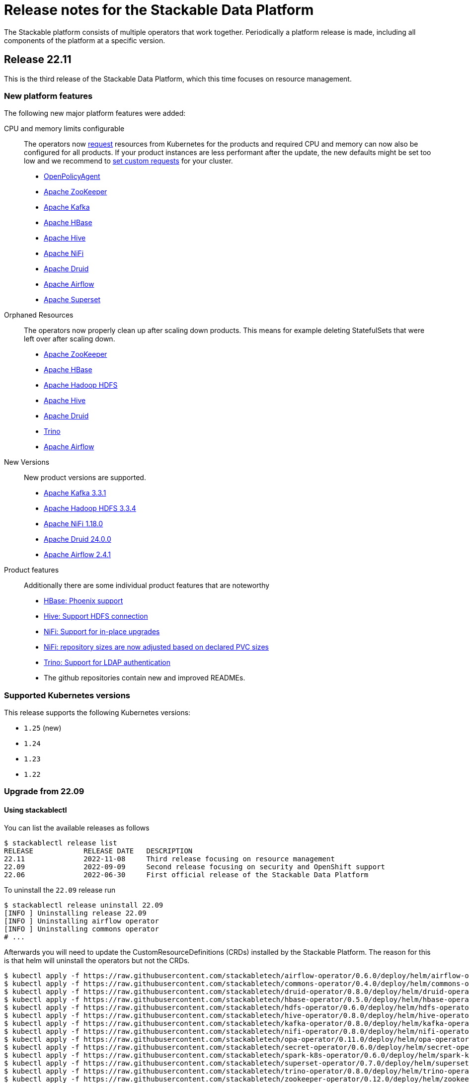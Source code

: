 = Release notes for the Stackable Data Platform

The Stackable platform consists of multiple operators that work together.
Periodically a platform release is made, including all components of the platform at a specific version.

== Release 22.11
This is the third release of the Stackable Data Platform, which this time focuses on resource management.

=== New platform features
The following new major platform features were added:

CPU and memory limits configurable::
The operators now https://kubernetes.io/docs/concepts/configuration/manage-resources-containers/[request] resources from Kubernetes for the products and required CPU and memory can now also be configured for all products. If your product instances are less performant after the update, the new defaults might be set too low and we recommend to https://docs.stackable.tech/kafka/stable/usage.html#_resource_requests[set custom requests] for your cluster.

* https://github.com/stackabletech/opa-operator/pull/347[OpenPolicyAgent]
* https://github.com/stackabletech/zookeeper-operator/pull/563[Apache ZooKeeper]
* https://github.com/stackabletech/kafka-operator/pull/485[Apache Kafka]
* https://github.com/stackabletech/hbase-operator/pull/245[Apache HBase]
* https://github.com/stackabletech/hive-operator/pull/242[Apache Hive]
* https://github.com/stackabletech/nifi-operator/pull/353[Apache NiFi]
* https://github.com/stackabletech/druid-operator/pull/298[Apache Druid]
* https://github.com/stackabletech/airflow-operator/pull/167[Apache Airflow]
* https://github.com/stackabletech/superset-operator/pull/273[Apache Superset]

Orphaned Resources::
The operators now properly clean up after scaling down products. This means for example deleting StatefulSets that were left over after scaling down.

* https://github.com/stackabletech/zookeeper-operator/pull/569[Apache ZooKeeper]
* https://github.com/stackabletech/hbase-operator/pull/215[Apache HBase]
* https://github.com/stackabletech/hdfs-operator/pull/249[Apache Hadoop HDFS]
* https://github.com/stackabletech/hive-operator/pull/254[Apache Hive]
* https://github.com/stackabletech/druid-operator/pull/310[Apache Druid]
* https://github.com/stackabletech/trino-operator/pull/310[Trino]
* https://github.com/stackabletech/airflow-operator/pull/174[Apache Airflow]

New Versions::
New product versions are supported.

* https://github.com/stackabletech/kafka-operator/pull/492[Apache Kafka 3.3.1]
* https://github.com/stackabletech/hdfs-operator/pull/250[Apache Hadoop HDFS 3.3.4]
* https://github.com/stackabletech/nifi-operator/pull/360[Apache NiFi 1.18.0]
* https://github.com/stackabletech/druid-operator/pull/317[Apache Druid 24.0.0]
* https://github.com/stackabletech/airflow-operator/pull/179[Apache Airflow 2.4.1]

Product features::
Additionally there are some individual product features that are noteworthy

* https://github.com/stackabletech/kafka-operator/pull/221[HBase: Phoenix support]
* https://github.com/stackabletech/hive-operator/pull/264[Hive: Support HDFS connection]
* https://github.com/stackabletech/nifi-operator/pull/323[NiFi: Support for in-place upgrades]
* https://github.com/stackabletech/nifi-operator/pull/371[NiFi: repository sizes are now adjusted based on declared PVC sizes]
* https://github.com/stackabletech/trino-operator/pull/306[Trino: Support for LDAP authentication]
* The github repositories contain new and improved READMEs.

=== Supported Kubernetes versions
This release supports the following Kubernetes versions:

* `1.25` (new)
* `1.24`
* `1.23`
* `1.22`

=== Upgrade from 22.09

==== Using stackablectl
You can list the available releases as follows

[source,console]
----
$ stackablectl release list
RELEASE            RELEASE DATE   DESCRIPTION
22.11              2022-11-08     Third release focusing on resource management
22.09              2022-09-09     Second release focusing on security and OpenShift support
22.06              2022-06-30     First official release of the Stackable Data Platform

----

To uninstall the `22.09` release run

[source,console]
----
$ stackablectl release uninstall 22.09
[INFO ] Uninstalling release 22.09
[INFO ] Uninstalling airflow operator
[INFO ] Uninstalling commons operator
# ...
----

Afterwards you will need to update the CustomResourceDefinitions (CRDs) installed by the Stackable Platform.
The reason for this is that helm will uninstall the operators but not the CRDs.

[source,console]
----
$ kubectl apply -f https://raw.githubusercontent.com/stackabletech/airflow-operator/0.6.0/deploy/helm/airflow-operator/crds/crds.yaml
$ kubectl apply -f https://raw.githubusercontent.com/stackabletech/commons-operator/0.4.0/deploy/helm/commons-operator/crds/crds.yaml
$ kubectl apply -f https://raw.githubusercontent.com/stackabletech/druid-operator/0.8.0/deploy/helm/druid-operator/crds/crds.yaml
$ kubectl apply -f https://raw.githubusercontent.com/stackabletech/hbase-operator/0.5.0/deploy/helm/hbase-operator/crds/crds.yaml
$ kubectl apply -f https://raw.githubusercontent.com/stackabletech/hdfs-operator/0.6.0/deploy/helm/hdfs-operator/crds/crds.yaml
$ kubectl apply -f https://raw.githubusercontent.com/stackabletech/hive-operator/0.8.0/deploy/helm/hive-operator/crds/crds.yaml
$ kubectl apply -f https://raw.githubusercontent.com/stackabletech/kafka-operator/0.8.0/deploy/helm/kafka-operator/crds/crds.yaml
$ kubectl apply -f https://raw.githubusercontent.com/stackabletech/nifi-operator/0.8.0/deploy/helm/nifi-operator/crds/crds.yaml
$ kubectl apply -f https://raw.githubusercontent.com/stackabletech/opa-operator/0.11.0/deploy/helm/opa-operator/crds/crds.yaml
$ kubectl apply -f https://raw.githubusercontent.com/stackabletech/secret-operator/0.6.0/deploy/helm/secret-operator/crds/crds.yaml
$ kubectl apply -f https://raw.githubusercontent.com/stackabletech/spark-k8s-operator/0.6.0/deploy/helm/spark-k8s-operator/crds/crds.yaml
$ kubectl apply -f https://raw.githubusercontent.com/stackabletech/superset-operator/0.7.0/deploy/helm/superset-operator/crds/crds.yaml
$ kubectl apply -f https://raw.githubusercontent.com/stackabletech/trino-operator/0.8.0/deploy/helm/trino-operator/crds/crds.yaml
$ kubectl apply -f https://raw.githubusercontent.com/stackabletech/zookeeper-operator/0.12.0/deploy/helm/zookeeper-operator/crds/crds.yaml
----

To install the `22.11` release run

[source,console]
----
$ stackablectl release install 22.11
[INFO ] Installing release 22.11
[INFO ] Installing airflow operator in version 0.6.0
[INFO ] Installing commons operator in version 0.4.0
[INFO ] Installing druid operator in version 0.8.0
[INFO ] Installing hbase operator in version 0.5.0
[INFO ] Installing hdfs operator in version 0.6.0
[INFO ] Installing hive operator in version 0.8.0
[INFO ] Installing kafka operator in version 0.8.0
[INFO ] Installing nifi operator in version 0.8.0
[INFO ] Installing opa operator in version 0.11.0
[INFO ] Installing secret operator in version 0.6.0
[INFO ] Installing spark-k8s operator in version 0.6.0
[INFO ] Installing superset operator in version 0.7.0
[INFO ] Installing trino operator in version 0.7.0
[INFO ] Installing zookeeper operator in version 0.12.0
# ...
----

==== Using helm
Use `helm list` to list the currently installed operators.

You can use the following command to uninstall all of the operators that are part of the release 22.09:

[source,console]
----
$ helm uninstall airflow-operator commons-operator druid-operator hbase-operator hdfs-operator hive-operator kafka-operator nifi-operator opa-operator secret-operator spark-k8s-operator superset-operator trino-operator zookeeper-operator
release "airflow-operator" uninstalled
release "commons-operator" uninstalled
# ...
----

Afterwards you will need to update the CustomResourceDefinitions (CRDs) installed by the Stackable Platform.
This is because helm will uninstall the operators but not the CRDs.

[source,console]
----
$ kubectl apply -f https://raw.githubusercontent.com/stackabletech/airflow-operator/0.6.0/deploy/helm/airflow-operator/crds/crds.yaml
$ kubectl apply -f https://raw.githubusercontent.com/stackabletech/commons-operator/0.4.0/deploy/helm/commons-operator/crds/crds.yaml
$ kubectl apply -f https://raw.githubusercontent.com/stackabletech/druid-operator/0.8.0/deploy/helm/druid-operator/crds/crds.yaml
$ kubectl apply -f https://raw.githubusercontent.com/stackabletech/hbase-operator/0.5.0/deploy/helm/hbase-operator/crds/crds.yaml
$ kubectl apply -f https://raw.githubusercontent.com/stackabletech/hdfs-operator/0.6.0/deploy/helm/hdfs-operator/crds/crds.yaml
$ kubectl apply -f https://raw.githubusercontent.com/stackabletech/hive-operator/0.8.0/deploy/helm/hive-operator/crds/crds.yaml
$ kubectl apply -f https://raw.githubusercontent.com/stackabletech/kafka-operator/0.8.0/deploy/helm/kafka-operator/crds/crds.yaml
$ kubectl apply -f https://raw.githubusercontent.com/stackabletech/nifi-operator/0.8.0/deploy/helm/nifi-operator/crds/crds.yaml
$ kubectl apply -f https://raw.githubusercontent.com/stackabletech/opa-operator/0.11.0/deploy/helm/opa-operator/crds/crds.yaml
$ kubectl apply -f https://raw.githubusercontent.com/stackabletech/secret-operator/0.6.0/deploy/helm/secret-operator/crds/crds.yaml
$ kubectl apply -f https://raw.githubusercontent.com/stackabletech/spark-k8s-operator/0.6.0/deploy/helm/spark-k8s-operator/crds/crds.yaml
$ kubectl apply -f https://raw.githubusercontent.com/stackabletech/superset-operator/0.7.0/deploy/helm/superset-operator/crds/crds.yaml
$ kubectl apply -f https://raw.githubusercontent.com/stackabletech/trino-operator/0.8.0/deploy/helm/trino-operator/crds/crds.yaml
$ kubectl apply -f https://raw.githubusercontent.com/stackabletech/zookeeper-operator/0.12.0/deploy/helm/zookeeper-operator/crds/crds.yaml
----

To install the release 22.11 run

[source,console]
----
$ helm repo add stackable https://repo.stackable.tech/repository/helm-stable/
$ helm repo update stackable
$ helm install --wait airflow-operator stackable/airflow-operator --version 0.6.0
$ helm install --wait commons-operator stackable/commons-operator --version 0.4.0
$ helm install --wait druid-operator stackable/druid-operator --version 0.8.0
$ helm install --wait hbase-operator stackable/hbase-operator --version 0.5.0
$ helm install --wait hdfs-operator stackable/hdfs-operator --version 0.6.0
$ helm install --wait hive-operator stackable/hive-operator --version 0.8.0
$ helm install --wait kafka-operator stackable/kafka-operator --version 0.8.0
$ helm install --wait nifi-operator stackable/nifi-operator --version 0.8.0
$ helm install --wait opa-operator stackable/opa-operator --version 0.11.0
$ helm install --wait secret-operator stackable/secret-operator --version 0.6.0
$ helm install --wait spark-k8s-operator stackable/spark-k8s-operator --version 0.6.0
$ helm install --wait superset-operator stackable/superset-operator --version 0.7.0
$ helm install --wait trino-operator stackable/trino-operator --version 0.7.0
$ helm install --wait zookeeper-operator stackable/zookeeper-operator --version 0.12.0
----

==== Breaking changes
You will need to adapt your existing CRDs to the following breaking changes:

==== Stackable Operator for Apache Spark
The configuration of pod resource requests has been changed to be consistent with other operators that are part of the Stackable Data Platform (https://github.com/stackabletech/spark-k8s-operator/pull/147[#174]).

In the previous version, these were configured like this:

```
  driver:
    cores: 1
    coreLimit: "1200m"
    memory: "512m"`
```

From now on, Pod resources can be configured in two different ways. The first and recommended way is to add a resources section for each role as the following examples shows:

```
  driver:
    resources:
      cpu:
        min: "1"
        max: "1500m"
      memory:
        limit: "1Gi"
```

The second method is to use the `sparkConf` section and and set them individually as spark properties:

```
  sparkConf:
    spark.kubernetes.submission.waitAppCompletion: "false"
    spark.kubernetes.driver.pod.name: "resources-sparkconf-driver"
    spark.kubernetes.executor.podNamePrefix: "resources-sparkconf"
    spark.kubernetes.driver.request.cores: "2"
    spark.kubernetes.driver.limit.cores: "3"
```

When both methods are used, the settings in the `sparkConf` section override the `resources` configuration.

Note that none of the setting above have any influence over the parallelism used by Spark it's self. To consumize this, the only supported way is as follows:

```
  sparkConf:
    spark.driver.cores: "3"
    spark.executor.cores: "3"
```

== Release 22.09
This is the second release of the Stackable Data Platform.
It contains lots of new features and bugfixes.
The main features focus on OpenShift support and security.

=== New platform features
The following new major platform features were added:

OpenShift compatibility::
We have made continued progress towards OpenShift compability, and the following operators can now be previewed on OpenShift.
Further improvements are expected in future releases, but no stability or compatibility guarantees are currently made for OpenShift clusters.

* https://github.com/stackabletech/airflow-operator/pull/127[Apache Airflow]
* https://github.com/stackabletech/hbase-operator/pull/232[Apache HBase]
* https://github.com/stackabletech/hdfs-operator/pull/225[Apache HDFS]
* https://github.com/stackabletech/spark-k8s-operator/pull/126[Apache Spark on K8s]

Support for internal and external TLS::
The following operators support operating the products at a maximal level of transport security by using TLS certificates to secure internal and external communication:

* https://github.com/stackabletech/trino-operator/pull/244[Trino]
* https://github.com/stackabletech/kafka-operator/pull/442[Apache Kafka]
* https://github.com/stackabletech/zookeeper-operator/pull/479[Apache ZooKeeper]

LDAP authentication::
Use a central LDAP server to manage all of your user identities in a single place.
The following operators added support for LDAP authentication:

* https://github.com/stackabletech/airflow-operator/pull/133[Apache Airflow]
* https://github.com/stackabletech/nifi-operator/pull/303[Apache NiFi]
* https://github.com/stackabletech/superset-operator/pull/180[Apache Superset]

=== stackablectl

`stackablectl` now supports deploying ready-to-use demos, which give an end-to-end demonstration of the usage of the Stackable Data Platform.
The xref:stackablectl::quickstart.adoc[quickstart guide] shows how to get started with `stackablectl`. Here you can see the xref:stackablectl::demos/index.adoc[available demos].

=== Supported Kubernetes versions
This release supports the following Kubernetes versions:

* `1.24`
* `1.23`
* `1.22`

Support for `1.21` was dropped.

=== Upgrade from 22.06
==== Using stackablectl
You can list the available releases as follows

[source,console]
----
$ stackablectl release list
RELEASE            RELEASE DATE   DESCRIPTION
22.11              2022-11-08     Third release candidate of 22.11
22.09              2022-09-09     Second release focusing on security and OpenShift support
22.06              2022-06-30     First official release of the Stackable Data Platform
----

To uninstall the `22.06` release run

[source,console]
----
$ stackablectl release uninstall 22.06
[INFO ] Uninstalling release 22.06
[INFO ] Uninstalling airflow operator
[INFO ] Uninstalling commons operator
# ...
----

Afterwards you will need to update the CustomResourceDefinitions (CRDs) installed by the Stackable Platform.
The reason is, that helm will uninstall the operators but not the CRDs.

[source,console]
----
$ kubectl apply -f https://raw.githubusercontent.com/stackabletech/airflow-operator/0.5.0/deploy/helm/airflow-operator/crds/crds.yaml
$ kubectl apply -f https://raw.githubusercontent.com/stackabletech/commons-operator/0.3.0/deploy/helm/commons-operator/crds/crds.yaml
$ kubectl apply -f https://raw.githubusercontent.com/stackabletech/druid-operator/0.7.0/deploy/helm/druid-operator/crds/crds.yaml
$ kubectl apply -f https://raw.githubusercontent.com/stackabletech/hbase-operator/0.4.0/deploy/helm/hbase-operator/crds/crds.yaml
$ kubectl apply -f https://raw.githubusercontent.com/stackabletech/hdfs-operator/0.5.0/deploy/helm/hdfs-operator/crds/crds.yaml
$ kubectl apply -f https://raw.githubusercontent.com/stackabletech/hive-operator/0.7.0/deploy/helm/hive-operator/crds/crds.yaml
$ kubectl apply -f https://raw.githubusercontent.com/stackabletech/kafka-operator/0.7.0/deploy/helm/kafka-operator/crds/crds.yaml
$ kubectl apply -f https://raw.githubusercontent.com/stackabletech/nifi-operator/0.7.0/deploy/helm/nifi-operator/crds/crds.yaml
$ kubectl apply -f https://raw.githubusercontent.com/stackabletech/opa-operator/0.10.0/deploy/helm/opa-operator/crds/crds.yaml
$ kubectl apply -f https://raw.githubusercontent.com/stackabletech/secret-operator/0.5.0/deploy/helm/secret-operator/crds/crds.yaml
$ kubectl apply -f https://raw.githubusercontent.com/stackabletech/spark-k8s-operator/0.5.0/deploy/helm/spark-k8s-operator/crds/crds.yaml
$ kubectl apply -f https://raw.githubusercontent.com/stackabletech/superset-operator/0.6.0/deploy/helm/superset-operator/crds/crds.yaml
$ kubectl apply -f https://raw.githubusercontent.com/stackabletech/trino-operator/0.6.0/deploy/helm/trino-operator/crds/crds.yaml
$ kubectl apply -f https://raw.githubusercontent.com/stackabletech/zookeeper-operator/0.11.0/deploy/helm/zookeeper-operator/crds/crds.yaml
----

To install the `22.09` release run

[source,console]
----
$ stackablectl release install 22.09
[INFO ] Installing release 22.09
[INFO ] Installing airflow operator in version 0.5.0
[INFO ] Installing commons operator in version 0.3.0
[INFO ] Installing druid operator in version 0.7.0
[INFO ] Installing hbase operator in version 0.4.0
[INFO ] Installing hdfs operator in version 0.5.0
[INFO ] Installing hive operator in version 0.7.0
[INFO ] Installing kafka operator in version 0.7.0
[INFO ] Installing nifi operator in version 0.7.0
[INFO ] Installing opa operator in version 0.10.0
[INFO ] Installing secret operator in version 0.5.0
[INFO ] Installing spark-k8s operator in version 0.5.0
[INFO ] Installing superset operator in version 0.6.0
[INFO ] Installing trino operator in version 0.6.0
[INFO ] Installing zookeeper operator in version 0.11.0
# ...
----

==== Using helm
Use `helm list` to list the currently installed operators.

You can use the following command to uninstall all of the operators that are part of the release 22.06:

[source,console]
----
$ helm uninstall airflow-operator commons-operator druid-operator hbase-operator hdfs-operator hive-operator kafka-operator nifi-operator opa-operator secret-operator spark-k8s-operator superset-operator trino-operator zookeeper-operator
release "airflow-operator" uninstalled
release "commons-operator" uninstalled
# ...
----

Afterwards you will need to update the CustomResourceDefinitions (CRDs) installed by the Stackable Platform.
The reason is, that helm will uninstall the operators but not the CRDs.

[source,console]
----
$ kubectl apply \
  -f https://raw.githubusercontent.com/stackabletech/airflow-operator/0.5.0/deploy/helm/airflow-operator/crds/crds.yaml \
  -f https://raw.githubusercontent.com/stackabletech/commons-operator/0.3.0/deploy/helm/commons-operator/crds/crds.yaml \
  -f https://raw.githubusercontent.com/stackabletech/druid-operator/0.7.0/deploy/helm/druid-operator/crds/crds.yaml \
  -f https://raw.githubusercontent.com/stackabletech/hbase-operator/0.4.0/deploy/helm/hbase-operator/crds/crds.yaml \
  -f https://raw.githubusercontent.com/stackabletech/hdfs-operator/0.5.0/deploy/helm/hdfs-operator/crds/crds.yaml \
  -f https://raw.githubusercontent.com/stackabletech/hive-operator/0.7.0/deploy/helm/hive-operator/crds/crds.yaml \
  -f https://raw.githubusercontent.com/stackabletech/kafka-operator/0.7.0/deploy/helm/kafka-operator/crds/crds.yaml \
  -f https://raw.githubusercontent.com/stackabletech/nifi-operator/0.7.0/deploy/helm/nifi-operator/crds/crds.yaml \
  -f https://raw.githubusercontent.com/stackabletech/opa-operator/0.10.0/deploy/helm/opa-operator/crds/crds.yaml \
  -f https://raw.githubusercontent.com/stackabletech/secret-operator/0.5.0/deploy/helm/secret-operator/crds/crds.yaml \
  -f https://raw.githubusercontent.com/stackabletech/spark-k8s-operator/0.5.0/deploy/helm/spark-k8s-operator/crds/crds.yaml \
  -f https://raw.githubusercontent.com/stackabletech/superset-operator/0.6.0/deploy/helm/superset-operator/crds/crds.yaml \
  -f https://raw.githubusercontent.com/stackabletech/trino-operator/0.6.0/deploy/helm/trino-operator/crds/crds.yaml \
  -f https://raw.githubusercontent.com/stackabletech/zookeeper-operator/0.11.0/deploy/helm/zookeeper-operator/crds/crds.yaml
----

To install the release 22.09 run

[source,console]
----
$ helm repo add stackable https://repo.stackable.tech/repository/helm-stable/
$ helm repo update stackable
$ helm install --wait airflow-operator stackable/airflow-operator --version 0.5.0
$ helm install --wait commons-operator stackable/commons-operator --version 0.3.0
$ helm install --wait druid-operator stackable/druid-operator --version 0.7.0
$ helm install --wait hbase-operator stackable/hbase-operator --version 0.4.0
$ helm install --wait hdfs-operator stackable/hdfs-operator --version 0.5.0
$ helm install --wait hive-operator stackable/hive-operator --version 0.7.0
$ helm install --wait kafka-operator stackable/kafka-operator --version 0.7.0
$ helm install --wait nifi-operator stackable/nifi-operator --version 0.7.0
$ helm install --wait opa-operator stackable/opa-operator --version 0.10.0
$ helm install --wait secret-operator stackable/secret-operator --version 0.5.0
$ helm install --wait spark-k8s-operator stackable/spark-k8s-operator --version 0.5.0
$ helm install --wait superset-operator stackable/superset-operator --version 0.6.0
$ helm install --wait trino-operator stackable/trino-operator --version 0.6.0
$ helm install --wait zookeeper-operator stackable/zookeeper-operator --version 0.11.0
----

==== Breaking changes

You will need to adapt your existing CRDs to the following breaking changes:

==== druid-operator
1. HDFS deep storage is now configurable via the HDFS discovery config map instead of a url to a HDFS name node (https://github.com/stackabletech/druid-operator/pull/262[#262]).
Instead of

[source,yaml]
----
  deepStorage:
    hdfs:
      storageDirectory: hdfs://druid-hdfs-namenode-default-0:8020/data
----

use

[source,yaml]
----
  deepStorage:
    hdfs:
      configMapName: druid-hdfs
      directory: /druid
----

==== kafka-operator
1. Add TLS encryption and authentication support for internal and client communications. This is breaking for clients because the cluster is secured per default, which results in a client port change (https://github.com/stackabletech/kafka-operator/pull/442[#442]).
If you don't want to use TLS to secure your Kafka cluster you can restore the old behavior by using the `tls` attribute as follows:

[source,yaml]
----
apiVersion: kafka.stackable.tech/v1alpha1
kind: KafkaCluster
# ...
spec:
  config:
    tls: null
  # ...
----

==== trino-operator
1. TrinoCatalogs now have their own CRD object and get referenced by the TrinoCluster (https://github.com/stackabletech/trino-operator/pull/263[#263]).
Instead of

[source,yaml]
----
apiVersion: trino.stackable.tech/v1alpha1
kind: TrinoCluster
# ...
spec:
  hiveConfigMapName: hive
  s3:
    inline:
      host: minio
      port: 9000
      accessStyle: Path
      credentials:
        secretClass: s3-credentials
  # ...
----

use

[source,yaml]
----
apiVersion: trino.stackable.tech/v1alpha1
kind: TrinoCluster
# ...
spec:
  catalogLabelSelector:
    trino: trino
  # ...
---
apiVersion: trino.stackable.tech/v1alpha1
kind: TrinoCatalog
metadata:
  name: hive
  labels:
    trino: trino
spec:
  connector:
    hive:
      metastore:
        configMap: hive
      s3:
        inline:
          host: minio
          port: 9000
          accessStyle: Path
          credentials:
              secretClass: s3-credentials
----

== Release 22.06

This is our first release of the Stackable Data Platform, bringing Kubernetes operators for 12 products as well as <<stackablectl>>, the commandline tool to easily install data products in Kubernetes.
Operators spin up production ready product applications.
Also, there are some common features across all operators, such as monitoring, service discovery and configuration overrides.
Find the <<Platform features>>, <<stackablectl,stackablectl features>> and <<operators>> below.

Please report any issues you find in the specific operator repositories or in our dedicated github.com/stackabletech/issues/[issues] repository.
You may also join us in our https://slack.stackable.tech[Slack] community or https://stackable.tech[contact us via our homepage].

While we are very proud of this release it is our first one and we'll add new features and fix bugs all the time and will have regular releases from now on.

=== Platform features

Easily install production ready data applications::
Using a familiar declarative approach, users can easily install data applications such as Apache Kafka or Trino across multiple cloud Kubernetes providers or on their own data centers.
The installation process is fully automated while also providing the flexibility for the user to tune relevant aspects of each application.

Monitoring::
All products have monitoring with prometheus enabled.
//
xref:operators:monitoring.adoc[Learn more]

Service discovery::
Products on the Stackable platform use service discovery to easily interconnect with each other.
//
xref:concepts:service_discovery.adoc[Learn more]

Configuration overrides::
All operators support configuration overrides, these are documented in the specific operator documentation pages.

Common S3 configuration::
Many products support connecting to S3 to load and/or store data.
There is a common resource for S3 connections and buckets across all operators that can be reused.
//
xref:concepts:s3.adoc[Learn more]

Roles and role groups::
To support hybrid hardware clusters, the Stackable platform uses the concept of role groups.
Services and applications can be configured to maximize hardware efficiency.

Standardized::
Learn once reuse everywhere.
We use the same conventions in all our operators.
Configure your LDAP or S3 connections once and reuse them everywhere.
All our operators reuse the same CRD structure as well.

[#stackablectl]
=== stackablectl

`stackablectl` is used to install and interact with the operators, either individually or with multiple at once.
//
xref:stackablectl::index.adoc[Learn more]

[#operators]
=== Operators

This is the list of all operators in this current release, with their versions for this release.

.*Products*
* xref:airflow::index.adoc[] (0.4.0)
** Load DAGs from ConfigMaps or PersistentVolumeClaims
* xref:druid::index.adoc[] (0.6.0)
** S3 and HDFS as deep storage options
** ingestion from S3 buckets
** authorization using OPA
* xref:hbase::index.adoc[] (0.3.0)
* xref:hdfs::index.adoc[] (0.4.0)
* xref:hive::index.adoc[] (0.6.0)
** Hive Metastore can index S3
* xref:kafka::index.adoc[] (0.6.0)
** Seamless integration with NiFi and Druid
** Supports OPA authorization
* xref:nifi::index.adoc[] (0.6.0)
* xref:spark-k8s::index.adoc[] (0.3.0)
* xref:superset::index.adoc[] (0.5.0)
** connects to Druid as a backend
** Supports LDAP authentication
* xref:trino::index.adoc[] (0.4.0)
** Supports OPA and file-based authorization
** Connects to the Hive Metastore
** Query data from S3
** TLS support
* xref:zookeeper::index.adoc[] (0.10.0)
** Supports creating ZNodes with CRDs

Read up on the xref:operators:supported_versions.adoc[supported versions] for each of these products.

.*Supporting operators*
* xref:opa::index.adoc[] (0.9.0)
** Create RegoRules in ConfigMaps
* xref:commons-operator::index.adoc[] (0.2.0)
* xref:secret-operator::index.adoc[] (0.5.0)

=== Supported Kubernetes versions
This release supports the following Kubernetes versions:

* `1.23`
* `1.22`
* `1.21`
